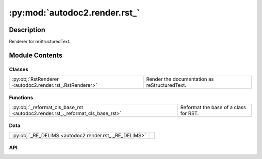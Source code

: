 :py:mod:`autodoc2.render.rst_`
==============================

.. py:module:: autodoc2.render.rst_


Description
-----------

Renderer for reStructuredText.

Module Contents
---------------

Classes
~~~~~~~

.. list-table::
   :class: autosummary longtable
   :align: left

   * - :py:obj:`RstRenderer <autodoc2.render.rst_.RstRenderer>`
     - Render the documentation as reStructuredText.

Functions
~~~~~~~~~

.. list-table::
   :class: autosummary longtable
   :align: left

   * - :py:obj:`_reformat_cls_base_rst <autodoc2.render.rst_._reformat_cls_base_rst>`
     - Reformat the base of a class for RST.

Data
~~~~

.. list-table::
   :class: autosummary longtable
   :align: left

   * - :py:obj:`_RE_DELIMS <autodoc2.render.rst_._RE_DELIMS>`
     - 

API
~~~

.. py:class:: RstRenderer(db: autodoc2.db.Database, config: autodoc2.config.RenderConfig, warn: typing.Callable[[str, autodoc2.utils.WarningSubtypes], None] | None = None, resolved_all: dict[str, autodoc2.utils.ResolvedDict] | None = None)
   :canonical: autodoc2.render.rst_.RstRenderer

   Bases: :py:obj:`autodoc2.render.base.RendererBase`

   Render the documentation as reStructuredText.

   .. py:attribute:: EXTENSION
      :canonical: autodoc2.render.rst_.RstRenderer.EXTENSION
      :value: '.rst'

   .. py:method:: render_item(full_name: str) -> typing.Iterable[str]
      :canonical: autodoc2.render.rst_.RstRenderer.render_item

      Yield the content for a single item.

   .. py:method:: generate_summary(items: list[autodoc2.utils.ItemData]) -> typing.Iterable[str]
      :canonical: autodoc2.render.rst_.RstRenderer.generate_summary

      Generate a summary of the items.

   .. py:method:: render_package(item: autodoc2.utils.ItemData) -> typing.Iterable[str]
      :canonical: autodoc2.render.rst_.RstRenderer.render_package

      Create the content for a package.

   .. py:method:: render_module(item: autodoc2.utils.ItemData) -> typing.Iterable[str]
      :canonical: autodoc2.render.rst_.RstRenderer.render_module

      Create the content for a module.

   .. py:method:: render_function(item: autodoc2.utils.ItemData) -> typing.Iterable[str]
      :canonical: autodoc2.render.rst_.RstRenderer.render_function

      Create the content for a function.

   .. py:method:: render_exception(item: autodoc2.utils.ItemData) -> typing.Iterable[str]
      :canonical: autodoc2.render.rst_.RstRenderer.render_exception

      Create the content for an exception.

   .. py:method:: render_class(item: autodoc2.utils.ItemData) -> typing.Iterable[str]
      :canonical: autodoc2.render.rst_.RstRenderer.render_class

      Create the content for a class.

   .. py:method:: render_property(item: autodoc2.utils.ItemData) -> typing.Iterable[str]
      :canonical: autodoc2.render.rst_.RstRenderer.render_property

      Create the content for a property.

   .. py:method:: render_method(item: autodoc2.utils.ItemData) -> typing.Iterable[str]
      :canonical: autodoc2.render.rst_.RstRenderer.render_method

      Create the content for a method.

   .. py:method:: render_attribute(item: autodoc2.utils.ItemData) -> typing.Iterable[str]
      :canonical: autodoc2.render.rst_.RstRenderer.render_attribute

      Create the content for an attribute.

   .. py:method:: render_data(item: autodoc2.utils.ItemData) -> typing.Iterable[str]
      :canonical: autodoc2.render.rst_.RstRenderer.render_data

      Create the content for a data item.

.. py:data:: _RE_DELIMS
   :canonical: autodoc2.render.rst_._RE_DELIMS
   :value: None

.. py:function:: _reformat_cls_base_rst(value: str) -> str
   :canonical: autodoc2.render.rst_._reformat_cls_base_rst

   Reformat the base of a class for RST.

   Base annotations can come in the form::

       A[B, C, D]

   which we want to reformat as::

       :py:obj:`A`\ [\ :py:obj:`B`\ , :py:obj:`C`\ , :py:obj:`D`\ ]

   The backslash escapes are needed because of:
   https://docutils.sourceforge.io/docs/ref/rst/restructuredtext.html#character-level-inline-markup-1

